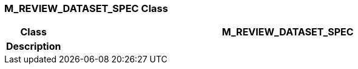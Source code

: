 === M_REVIEW_DATASET_SPEC Class

[cols="^1,3,5"]
|===
h|*Class*
2+^h|*M_REVIEW_DATASET_SPEC*

h|*Description*
2+a|

|===
